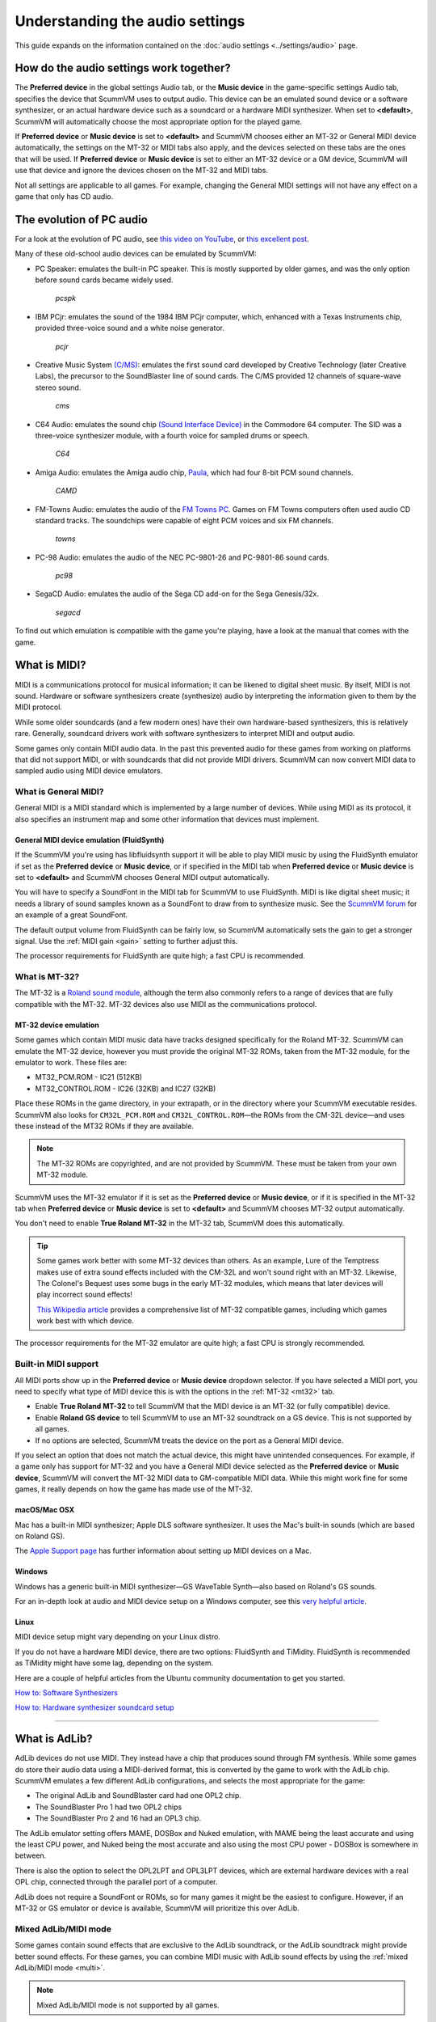 ======================================================
Understanding the audio settings
======================================================

This guide expands on the information contained on the :doc:`audio settings <../settings/audio>` page.


How do the audio settings work together?
==========================================

The **Preferred device** in the global settings Audio tab, or the **Music device** in the game-specific settings Audio tab, specifies the device that ScummVM uses to output audio. This device can be an emulated sound device or a software synthesizer, or an actual hardware device such as a soundcard or a hardware MIDI synthesizer. When set to **<default>**, ScummVM will automatically choose the most appropriate option for the played game.

If **Preferred device** or **Music device** is set to **<default>** and ScummVM chooses either an MT-32 or General MIDI device automatically, the settings on the MT-32 or MIDI tabs also apply, and the devices selected on these tabs are the ones that will be used. If **Preferred device** or **Music device** is set to either an MT-32 device or a GM device, ScummVM will use that device and ignore the devices chosen on the MT-32 and MIDI tabs.

Not all settings are applicable to all games. For example, changing the General MIDI settings will not have any effect on a game that only has CD audio.


The evolution of PC audio
=============================

For a look at the evolution of PC audio, see `this video on YouTube <https://www.youtube.com/watch?v=a324ykKV-7Y>`_, or `this excellent post <http://www.oldskool.org/sound/pc>`_.

Many of these old-school audio devices can be emulated by ScummVM:

- PC Speaker: emulates the built-in PC speaker. This is mostly supported by older games, and was the only option before sound cards became widely used.

    *pcspk*

- IBM PCjr: emulates the sound of the 1984 IBM PCjr computer, which, enhanced with a Texas Instruments chip, provided three-voice sound and a white noise generator.

    *pcjr*

- Creative Music System `(C/MS) <https://en.wikipedia.org/wiki/Sound_Blaster#Creative_Music_System>`_: emulates the first sound card developed by Creative Technology (later Creative Labs), the precursor to the SoundBlaster line of sound cards. The C/MS provided 12 channels of square-wave stereo sound.

    *cms*

- C64 Audio: emulates the sound chip `(Sound Interface Device) <https://theconversation.com/the-sound-of-sid-35-years-of-chiptunes-influence-on-electronic-music-74935>`_ in the Commodore 64 computer. The SID was a three-voice synthesizer module, with a fourth voice for sampled drums or speech.

    *C64*

- Amiga Audio: emulates the Amiga audio chip, `Paula <https://en.wikipedia.org/wiki/Original_Chip_Set#Audio>`_, which had four 8-bit PCM sound channels.

    *CAMD*

- FM-Towns Audio: emulates the audio of the `FM Towns PC  <https://en.wikipedia.org/wiki/FM_Towns#Sound>`_. Games on FM Towns computers often used audio CD standard tracks. The soundchips were capable of eight PCM voices and six FM channels.

    *towns*

- PC-98 Audio: emulates the audio of the NEC PC-9801-26 and PC-9801-86 sound cards.

    *pc98*

- SegaCD Audio: emulates the audio of the Sega CD add-on for the Sega Genesis/32x.

    *segacd*

To find out which emulation is compatible with the game you're playing, have a look at the manual that comes with the game.

What is MIDI?
======================

MIDI is a communications protocol for musical information; it can be likened to digital sheet music. By itself, MIDI is not sound. Hardware or software synthesizers create (synthesize) audio by interpreting the information given to them by the MIDI protocol.

While some older soundcards (and a few modern ones) have their own hardware-based synthesizers, this is relatively rare. Generally, soundcard drivers work with software synthesizers to interpret MIDI and output audio.

Some games only contain MIDI audio data. In the past this prevented audio for these games from working on platforms that did not support MIDI, or with soundcards that did not provide MIDI drivers. ScummVM can now convert MIDI data to sampled audio using MIDI device emulators.


What is General MIDI?
------------------------------

General MIDI is a MIDI standard which is implemented by a large number of devices. While using MIDI as its protocol, it also specifies an instrument map and some other information that devices must implement.


.. _FS:

General MIDI device emulation (FluidSynth)
*************************************************

If the ScummVM you're using has libfluidsynth support it will be able to play MIDI music by using the FluidSynth emulator if set as the **Preferred device** or **Music device**, or if specified in the MIDI tab when **Preferred device** or **Music device** is set to **<default>** and ScummVM chooses General MIDI output automatically.

You will have to specify a SoundFont in the MIDI tab for ScummVM to use FluidSynth. MIDI is like digital sheet music; it needs a library of sound samples known as a SoundFont to draw from to synthesize music. See the `ScummVM forum <https://forums.scummvm.org/viewtopic.php?t=14541>`_ for an example of a great SoundFont.

The default output volume from FluidSynth can be fairly low, so ScummVM automatically sets the gain to get a stronger signal. Use the :ref:`MIDI gain <gain>` setting to further adjust this.

The processor requirements for FluidSynth are quite high; a fast CPU is recommended.

What is MT-32?
---------------------

The MT-32 is a `Roland sound module <https://en.wikipedia.org/wiki/Roland_MT-32>`_, although the term also commonly refers to a range of devices that are fully compatible with the MT-32. MT-32 devices also use MIDI as the communications protocol.


.. _MT-32:

MT-32 device emulation
********************************

Some games which contain MIDI music data have tracks designed specifically for the Roland MT-32. ScummVM can emulate the MT-32 device, however you must provide the original MT-32 ROMs, taken from the MT-32 module, for the emulator to work. These files are:

- MT32_PCM.ROM - IC21 (512KB)
- MT32_CONTROL.ROM - IC26 (32KB) and IC27 (32KB)

Place these ROMs in the game directory, in your extrapath, or in the directory where your ScummVM executable resides. ScummVM also looks for ``CM32L_PCM.ROM`` and ``CM32L_CONTROL.ROM``—the ROMs from the CM-32L device—and uses these instead of the MT32 ROMs if they are available.

.. note::

    The MT-32 ROMs are copyrighted, and are not provided by ScummVM. These must be taken from your own MT-32 module.

ScummVM uses the MT-32 emulator if it is set as the **Preferred device** or **Music device**, or if it is specified in the MT-32 tab when **Preferred device** or **Music device** is set to **<default>** and ScummVM chooses MT-32 output automatically.

You don't need to enable **True Roland MT-32** in the MT-32 tab, ScummVM does this automatically.

.. tip::

    Some games work better with some MT-32 devices than others. As an example, Lure of the Temptress makes use of extra sound effects included with the CM-32L and won't sound right with an MT-32. Likewise, The Colonel's Bequest uses some bugs in the early MT-32 modules, which means that later devices will play incorrect sound effects!

    `This Wikipedia article <https://en.wikipedia.org/wiki/List_of_MT-32-compatible_computer_games>`_ provides a comprehensive list of MT-32 compatible games, including which games work best with which device.

The processor requirements for the MT-32 emulator are quite high; a fast CPU is strongly recommended.


Built-in MIDI support
--------------------------

All MIDI ports show up in the **Preferred device** or **Music device** dropdown selector. If you have selected a MIDI port, you need to specify what type of MIDI device this is with the options in the :ref:`MT-32 <mt32>` tab.

- Enable **True Roland MT-32** to tell ScummVM that the MIDI device is an MT-32 (or fully compatible) device.
- Enable **Roland GS device** to tell ScummVM to use an MT-32 soundtrack on a GS device. This is not supported by all games.
- If no options are selected, ScummVM treats the device on the port as a General MIDI device.

If you select an option that does not match the actual device, this might have unintended consequences. For example, if a game only has support for MT-32 and you have a General MIDI device selected as the **Preferred device** or **Music device**, ScummVM will convert the MT-32 MIDI data to GM-compatible MIDI data. While this might work fine for some games, it really depends on how the game has made use of the MT-32.



macOS/Mac OSX
***************

Mac has a built-in MIDI synthesizer; Apple DLS software synthesizer. It uses the Mac's built-in sounds (which are based on Roland GS).

The `Apple Support page <https://support.apple.com/en-nz/guide/audio-midi-setup/ams875bae1e0/mac>`_ has further information about setting up MIDI devices on a Mac.

Windows
**********

Windows has a generic built-in MIDI synthesizer—GS WaveTable Synth—also based on Roland's GS sounds.

For an in-depth look at audio and MIDI device setup on a Windows computer, see this `very helpful article <http://donyaquick.com/midi-on-windows/>`_.

Linux
******

MIDI device setup might vary depending on your Linux distro.

If you do not have a hardware MIDI device, there are two options: FluidSynth and TiMidity. FluidSynth is recommended as TiMidity might have some lag, depending on the system.

Here are a couple of helpful articles from the Ubuntu community documentation to get you started.

`How to: Software Synthesizers <https://help.ubuntu.com/community/Midi/SoftwareSynthesisHowTo>`_

`How to: Hardware synthesizer soundcard setup <https://help.ubuntu.com/community/Midi/HardwareSynthesisSetup?action=show&redirect=MidiHardwareSynthesisSetup>`_

,,,,,,,,,,,,,,,,,,,,

.. _adlib:

What is AdLib?
================

AdLib devices do not use MIDI. They instead have a chip that produces sound through FM synthesis. While some games do store their audio data using a MIDI-derived format, this is converted by the game to work with the AdLib chip. ScummVM emulates a few different AdLib configurations, and selects the most appropriate for the game:

- The original AdLib and SoundBlaster card had one OPL2 chip.
- The SoundBlaster Pro 1 had two OPL2 chips
- The SoundBlaster Pro 2 and 16 had an OPL3 chip.

The AdLib emulator setting offers MAME, DOSBox and Nuked emulation, with MAME being the least accurate and using the least CPU power, and Nuked being the most accurate and also using the most CPU power - DOSBox is somewhere in between.

There is also the option to select the OPL2LPT and OPL3LPT devices, which are external hardware devices with a real OPL chip, connected through the parallel port of a computer.

AdLib does not require a SoundFont or ROMs, so for many games it might be the easiest to configure. However, if an MT-32 or GS emulator or device is available, ScummVM will prioritize this over AdLib.

Mixed AdLib/MIDI mode
------------------------
Some games contain sound effects that are exclusive to the AdLib soundtrack, or the AdLib soundtrack might provide better sound effects. For these games, you can combine MIDI music with AdLib sound effects by using the :ref:`mixed AdLib/MIDI mode <multi>`.

.. note::

    Mixed AdLib/MIDI mode is not supported by all games.

Digital Sound effects
=======================

Some games have both sampled and synthesized sound effects. ScummVM will usually use the sampled sound effects, even if you select Adlib, MT-32 or GM as your audio device. Some games allow you to choose between sampled and synthesized sound effects by using the **Prefer digital sound effects** option in the Engine tab.

.. _outputrate:

Sample output rate
========================

The output sample rate tells ScummVM how many sound samples to play per channel per second.

Most of the sounds were originally sampled at either 22050Hz or 11025Hz, so using a higher sample rate in these cases will not improve the quality of the audio.

For games that use CD audio, the sounds were probably sampled at 44100Hz, so that is a better sample rate to choose for these games.

ScummVM generates the samples when using AdLib, FM-Towns, PC Speaker or IBM PCjr emulated sound. 22050Hz will usually be fine for these options, although for Beneath a Steel Sky 44100Hz is recommended.

ScummVM has to resample all sounds to the selected output frequency. It is recommended to choose an output frequency that is a multiple of the original frequency. Choosing an in-between number might not be supported by your sound card.

.. _buffer:

Audio buffer size
==========================

There is no option to control audio buffer size through the GUI, but the default value can be overridden in the the :doc:`configuration file <../advanced_topics/configuration_file>` with the *audio_buffer_size* configuration keyword. The default value is calculated based on output sampling frequency to keep audio latency below 45ms.

Appropriate values are normally between 512 and 8192, but the value must be one of: 256, 512, 1024, 2048, 4096, 8192, 16384, or 32768.

Smaller values yield faster response time, but can lead to stuttering if your CPU isn't able to catch up with audio sampling when using the sound emulators. Large buffer sizes might lead to minor audio delays (high latency).


